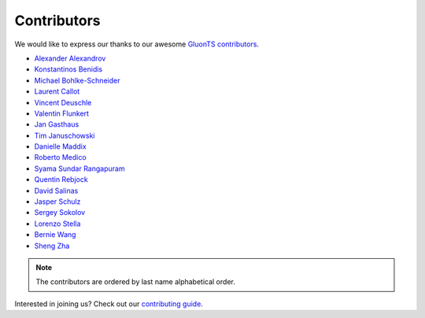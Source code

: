 Contributors
============

We would like to express our thanks to our awesome `GluonTS contributors <https://github.com/awslabs/gluon-ts/graphs/contributors>`__.

- `Alexander Alexandrov <https://github.com/aalexandrov>`__
- `Konstantinos Benidis <https://github.com/benidis>`__
- `Michael Bohlke-Schneider <https://github.com/mbohlkeschneider>`__
- `Laurent Callot <https://github.com/lcallot>`__
- `Vincent Deuschle <https://github.com/vdeuschle>`__
- `Valentin Flunkert <https://github.com/vafl>`__
- `Jan Gasthaus <https://github.com/jgasthaus>`__
- `Tim Januschowski <https://github.com/timoschowski>`__
- `Danielle Maddix <https://github.com/dcmaddix>`__
- `Roberto Medico <https://github.com/rmedico>`__
- `Syama Sundar Rangapuram <https://github.com/rshyamsundar>`__
- `Quentin Rebjock <https://github.com/SSappy>`__
- `David Salinas <https://github.com/geoalgo>`__
- `Jasper Schulz <https://github.com/jaheba>`__
- `Sergey Sokolov <https://github.com/Ishitori>`__
- `Lorenzo Stella <https://github.com/lostella>`__
- `Bernie Wang <https://github.com/lovvge>`__
- `Sheng Zha <https://github.com/szha>`__

.. note::

   The contributors are ordered by last name alphabetical order.

Interested in joining us? Check out our `contributing guide
<http://gluon-ts.mxnet.io/master/how_to/contribute.html>`__.
